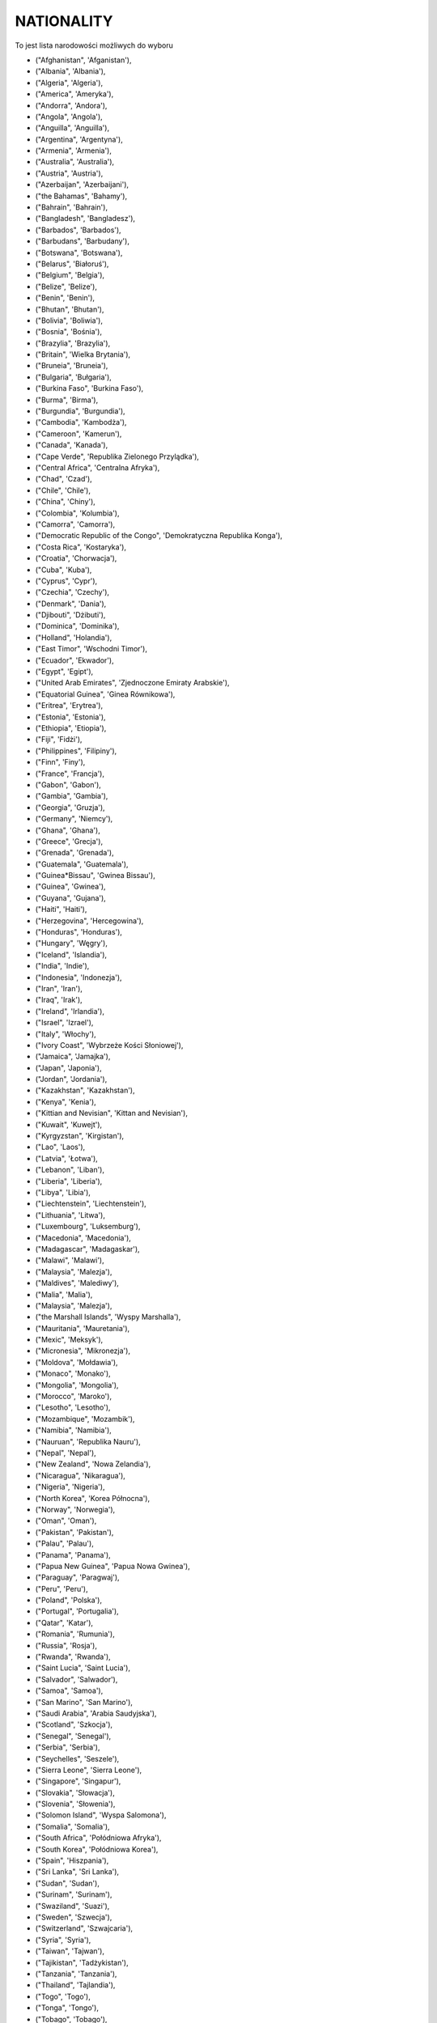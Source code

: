 NATIONALITY
-----------

To jest lista narodowości możliwych do wyboru

* ("Afghanistan", 'Afganistan'),
* ("Albania", 'Albania'),
* ("Algeria", 'Algeria'),
* ("America", 'Ameryka'),
* ("Andorra", 'Andora'),
* ("Angola", 'Angola'),
* ("Anguilla", 'Anguilla'),
* ("Argentina", 'Argentyna'),
* ("Armenia", 'Armenia'),
* ("Australia", 'Australia'),
* ("Austria", 'Austria'),
* ("Azerbaijan", 'Azerbaijani'),
* ("the Bahamas", 'Bahamy'),
* ("Bahrain", 'Bahrain'),
* ("Bangladesh", 'Bangladesz'),
* ("Barbados", 'Barbados'),
* ("Barbudans", 'Barbudany'),
* ("Botswana", 'Botswana'),
* ("Belarus", 'Białoruś'),
* ("Belgium", 'Belgia'),
* ("Belize", 'Belize'),
* ("Benin", 'Benin'),
* ("Bhutan", 'Bhutan'),
* ("Bolivia", 'Boliwia'),
* ("Bosnia", 'Bośnia'),
* ("Brazylia", 'Brazylia'),
* ("Britain", 'Wielka Brytania'),
* ("Bruneia", 'Bruneia'),
* ("Bulgaria", 'Bułgaria'),
* ("Burkina Faso", 'Burkina Faso'),
* ("Burma", 'Birma'),
* ("Burgundia", 'Burgundia'),
* ("Cambodia", 'Kambodża'),
* ("Cameroon", 'Kamerun'),
* ("Canada", 'Kanada'),
* ("Cape Verde", 'Republika Zielonego Przylądka'),
* ("Central Africa", 'Centralna Afryka'),
* ("Chad", 'Czad'),
* ("Chile", 'Chile'),
* ("China", 'Chiny'),
* ("Colombia", 'Kolumbia'),
* ("Camorra", 'Camorra'),
* ("Democratic Republic of the Congo", 'Demokratyczna Republika Konga'),
* ("Costa Rica", 'Kostaryka'),
* ("Croatia", 'Chorwacja'),
* ("Cuba", 'Kuba'),
* ("Cyprus", 'Cypr'),
* ("Czechia", 'Czechy'),
* ("Denmark", 'Dania'),
* ("Djibouti", 'Dżibuti'),
* ("Dominica", 'Dominika'),
* ("Holland", 'Holandia'),
* ("East Timor", 'Wschodni Timor'),
* ("Ecuador", 'Ekwador'),
* ("Egypt", 'Egipt'),
* ("United Arab Emirates", 'Zjednoczone Emiraty Arabskie'),
* ("Equatorial Guinea", 'Ginea Równikowa'),
* ("Eritrea", 'Erytrea'),
* ("Estonia", 'Estonia'),
* ("Ethiopia", 'Etiopia'),
* ("Fiji", 'Fidżi'),
* ("Philippines", 'Filipiny'),
* ("Finn", 'Finy'),
* ("France", 'Francja'),
* ("Gabon", 'Gabon'),
* ("Gambia", 'Gambia'),
* ("Georgia", 'Gruzja'),
* ("Germany", 'Niemcy'),
* ("Ghana", 'Ghana'),
* ("Greece", 'Grecja'),
* ("Grenada", 'Grenada'),
* ("Guatemala", 'Guatemala'),
* ("Guinea*Bissau", 'Gwinea Bissau'),
* ("Guinea", 'Gwinea'),
* ("Guyana", 'Gujana'),
* ("Haiti", 'Haiti'),
* ("Herzegovina", 'Hercegowina'),
* ("Honduras", 'Honduras'),
* ("Hungary", 'Węgry'),
* ("Iceland", 'Islandia'),
* ("India", 'Indie'),
* ("Indonesia", 'Indonezja'),
* ("Iran", 'Iran'),
* ("Iraq", 'Irak'),
* ("Ireland", 'Irlandia'),
* ("Israel", 'Izrael'),
* ("Italy", 'Włochy'),
* ("Ivory Coast", 'Wybrzeże Kości Słoniowej'),
* ("Jamaica", 'Jamajka'),
* ("Japan", 'Japonia'),
* ("Jordan", 'Jordania'),
* ("Kazakhstan", 'Kazakhstan'),
* ("Kenya", 'Kenia'),
* ("Kittian and Nevisian", 'Kittan and Nevisian'),
* ("Kuwait", 'Kuwejt'),
* ("Kyrgyzstan", 'Kirgistan'),
* ("Lao", 'Laos'),
* ("Latvia", 'Łotwa'),
* ("Lebanon", 'Liban'),
* ("Liberia", 'Liberia'),
* ("Libya", 'Libia'),
* ("Liechtenstein", 'Liechtenstein'),
* ("Lithuania", 'Litwa'),
* ("Luxembourg", 'Luksemburg'),
* ("Macedonia", 'Macedonia'),
* ("Madagascar", 'Madagaskar'),
* ("Malawi", 'Malawi'),
* ("Malaysia", 'Malezja'),
* ("Maldives", 'Malediwy'),
* ("Malia", 'Malia'),
* ("Malaysia", 'Malezja'),
* ("the Marshall Islands", 'Wyspy Marshalla'),
* ("Mauritania", 'Mauretania'),
* ("Mexic", 'Meksyk'),
* ("Micronesia", 'Mikronezja'),
* ("Moldova", 'Mołdawia'),
* ("Monaco", 'Monako'),
* ("Mongolia", 'Mongolia'),
* ("Morocco", 'Maroko'),
* ("Lesotho", 'Lesotho'),
* ("Mozambique", 'Mozambik'),
* ("Namibia", 'Namibia'),
* ("Nauruan", 'Republika Nauru'),
* ("Nepal", 'Nepal'),
* ("New Zealand", 'Nowa Zelandia'),
* ("Nicaragua", 'Nikaragua'),
* ("Nigeria", 'Nigeria'),
* ("North Korea", 'Korea Północna'),
* ("Norway", 'Norwegia'),
* ("Oman", 'Oman'),
* ("Pakistan", 'Pakistan'),
* ("Palau", 'Palau'),
* ("Panama", 'Panama'),
* ("Papua New Guinea", 'Papua Nowa Gwinea'),
* ("Paraguay", 'Paragwaj'),
* ("Peru", 'Peru'),
* ("Poland", 'Polska'),
* ("Portugal", 'Portugalia'),
* ("Qatar", 'Katar'),
* ("Romania", 'Rumunia'),
* ("Russia", 'Rosja'),
* ("Rwanda", 'Rwanda'),
* ("Saint Lucia", 'Saint Lucia'),
* ("Salvador", 'Salwador'),
* ("Samoa", 'Samoa'),
* ("San Marino", 'San Marino'),
* ("Saudi Arabia", 'Arabia Saudyjska'),
* ("Scotland", 'Szkocja'),
* ("Senegal", 'Senegal'),
* ("Serbia", 'Serbia'),
* ("Seychelles", 'Seszele'),
* ("Sierra Leone", 'Sierra Leone'),
* ("Singapore", 'Singapur'),
* ("Slovakia", 'Słowacja'),
* ("Slovenia", 'Słowenia'),
* ("Solomon Island", 'Wyspa Salomona'),
* ("Somalia", 'Somalia'),
* ("South Africa", 'Połódniowa Afryka'),
* ("South Korea", 'Połódniowa Korea'),
* ("Spain", 'Hiszpania'),
* ("Sri Lanka", 'Sri Lanka'),
* ("Sudan", 'Sudan'),
* ("Surinam", 'Surinam'),
* ("Swaziland", 'Suazi'),
* ("Sweden", 'Szwecja'),
* ("Switzerland", 'Szwajcaria'),
* ("Syria", 'Syria'),
* ("Taiwan", 'Tajwan'),
* ("Tajikistan", 'Tadżykistan'),
* ("Tanzania", 'Tanzania'),
* ("Thailand", 'Tajlandia'),
* ("Togo", 'Togo'),
* ("Tonga", 'Tongo'),
* ("Tobago", 'Tobago'),
* ('Trinidad', 'Trynidad'),
* ("Tunisia", 'Tunezja'),
* ("Turkey", 'Turcja'),
* ("Tuvalu", 'Tuvalu'),
* ("Uganda", 'Uganda'),
* ("Ukraina", 'Ukraine'),
* ("Uruguay", 'Urugwaj'),
* ("Uzbekistan", 'Uzbekistan'),
* ("Venezuela", 'Wenezuela'),
* ("Vietnam", 'Wietnam'),
* ("Wales", 'Walia'),
* ("Yemen", 'Jemen'),
* ("Zambia", 'Zambia'),
* ("Zimbabwe", 'Zimbabwe')